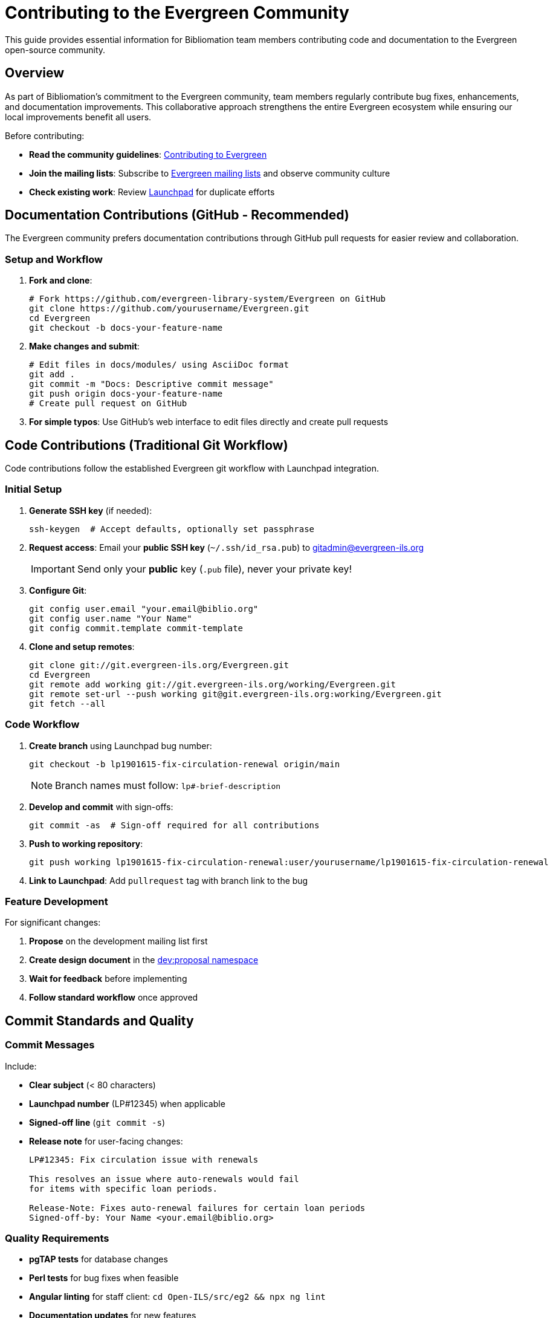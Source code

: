 = Contributing to the Evergreen Community
:icons: font

This guide provides essential information for Bibliomation team members contributing code and documentation to the Evergreen open-source community.

== Overview

As part of Bibliomation's commitment to the Evergreen community, team members regularly contribute bug fixes, enhancements, and documentation improvements. This collaborative approach strengthens the entire Evergreen ecosystem while ensuring our local improvements benefit all users.

Before contributing:

* **Read the community guidelines**: link:https://wiki.evergreen-ils.org/doku.php?id=contributing[Contributing to Evergreen,window="_blank"]
* **Join the mailing lists**: Subscribe to link:http://evergreen-ils.org/communicate/mailing-lists/[Evergreen mailing lists,window="_blank"] and observe community culture
* **Check existing work**: Review link:https://bugs.launchpad.net/evergreen[Launchpad,window="_blank"] for duplicate efforts

== Documentation Contributions (GitHub - Recommended)

The Evergreen community prefers documentation contributions through GitHub pull requests for easier review and collaboration.

=== Setup and Workflow

1. **Fork and clone**:
+
[source,bash]
----
# Fork https://github.com/evergreen-library-system/Evergreen on GitHub
git clone https://github.com/yourusername/Evergreen.git
cd Evergreen
git checkout -b docs-your-feature-name
----

2. **Make changes and submit**:
+
[source,bash]
----
# Edit files in docs/modules/ using AsciiDoc format
git add .
git commit -m "Docs: Descriptive commit message"
git push origin docs-your-feature-name
# Create pull request on GitHub
----

3. **For simple typos**: Use GitHub's web interface to edit files directly and create pull requests

== Code Contributions (Traditional Git Workflow)

Code contributions follow the established Evergreen git workflow with Launchpad integration.

=== Initial Setup

1. **Generate SSH key** (if needed):
+
[source,bash]
----
ssh-keygen  # Accept defaults, optionally set passphrase
----

2. **Request access**: Email your **public SSH key** (`~/.ssh/id_rsa.pub`) to link:mailto:gitadmin@evergreen-ils.org[gitadmin@evergreen-ils.org,window="_blank"]
+
[IMPORTANT]
====
Send only your **public** key (`.pub` file), never your private key!
====

3. **Configure Git**:
+
[source,bash]
----
git config user.email "your.email@biblio.org"
git config user.name "Your Name"
git config commit.template commit-template
----

4. **Clone and setup remotes**:
+
[source,bash]
----
git clone git://git.evergreen-ils.org/Evergreen.git
cd Evergreen
git remote add working git://git.evergreen-ils.org/working/Evergreen.git
git remote set-url --push working git@git.evergreen-ils.org:working/Evergreen.git
git fetch --all
----

=== Code Workflow

1. **Create branch** using Launchpad bug number:
+
[source,bash]
----
git checkout -b lp1901615-fix-circulation-renewal origin/main
----
+
[NOTE]
====
Branch names must follow: `lp#######-brief-description`
====

2. **Develop and commit** with sign-offs:
+
[source,bash]
----
git commit -as  # Sign-off required for all contributions
----

3. **Push to working repository**:
+
[source,bash]
----
git push working lp1901615-fix-circulation-renewal:user/yourusername/lp1901615-fix-circulation-renewal
----

4. **Link to Launchpad**: Add `pullrequest` tag with branch link to the bug

=== Feature Development

For significant changes:

1. **Propose** on the development mailing list first
2. **Create design document** in the link:http://evergreen-ils.org/dokuwiki/doku.php?idx=dev%3Aproposal[dev:proposal namespace,window="_blank"]
3. **Wait for feedback** before implementing
4. **Follow standard workflow** once approved

== Commit Standards and Quality

=== Commit Messages

Include:

* **Clear subject** (< 80 characters)
* **Launchpad number** (LP#12345) when applicable  
* **Signed-off line** (`git commit -s`)
* **Release note** for user-facing changes:
+
[source]
----
LP#12345: Fix circulation issue with renewals

This resolves an issue where auto-renewals would fail
for items with specific loan periods.

Release-Note: Fixes auto-renewal failures for certain loan periods
Signed-off-by: Your Name <your.email@biblio.org>
----

=== Quality Requirements

* **pgTAP tests** for database changes
* **Perl tests** for bug fixes when feasible
* **Angular linting** for staff client: `cd Open-ILS/src/eg2 && npx ng lint`
* **Documentation updates** for new features

== Branch Management and Collaboration

[source,bash]
----
# User branches (only you can push)
git push working feature:user/yourusername/lp1234567-feature-name

# Collaborative branches (others can contribute)  
git push working feature:collab/yourusername/lp1234567-feature-name

# Test others' work
git checkout -b local-test working/user/otherperson/lp9876543-their-feature

# Add sign-offs when testing
git cherry-pick -s commit-hash
----

== Using Launchpad

=== Bug Reports

Search link:https://bugs.launchpad.net/evergreen[existing bugs,window="_blank"] first, then create detailed reports with:
* Evergreen version
* Reproduction steps  
* Expected vs. actual behavior
* System information (PostgreSQL, browser, etc.)

=== Linking Contributions

* Add `pullrequest` tag to bugs with code changes
* Include working repository branch link
* Respond promptly to community feedback

== Troubleshooting

=== Access Problems

If you can't push to working repositories:

1. Verify SSH key was sent to gitadmin@evergreen-ils.org
2. Confirm SSH URL usage (not git://) for pushing  
3. Contact git administrators for username verification

== Resources and Support

=== Documentation
* **Contributing guide**: link:https://wiki.evergreen-ils.org/doku.php?id=contributing[wiki.evergreen-ils.org,window="_blank"]
* **Git workflow**: link:https://wiki.evergreen-ils.org/doku.php?id=dev:git[Evergreen Git Guide,window="_blank"]  
* **Documentation process**: link:https://wiki.evergreen-ils.org/doku.php?id=evergreen-docs:how-to-contribute-documentation[Documentation Guide,window="_blank"]
* **Developer's Certificate**: link:http://git.evergreen-ils.org/?p=Evergreen.git;a=blob;f=DCO-1.1.txt;hb=HEAD[DCO 1.1,window="_blank"]

=== Community Support
* **Technical questions**: open-ils-dev mailing list
* **General questions**: open-ils-general mailing list
* **Real-time chat**: #evergreen IRC channel on Libera.chat (accessible via link:https://web.libera.chat/#evergreen[web gateway,window="_blank"] or IRC clients like Pidgin) - useful for quick questions and community meetings
* **Git access**: link:mailto:gitadmin@evergreen-ils.org[gitadmin@evergreen-ils.org,window="_blank"]
* **Documentation help**: link:mailto:evergreen-documentation@list.evergreen-ils.org[evergreen-documentation@list.evergreen-ils.org,window="_blank"]
* **Get involved**: link:https://evergreen-ils.org/involvement/[evergreen-ils.org/involvement,window="_blank"]
* **IRC quick start**: link:https://wiki.evergreen-ils.org/doku.php?id=community:irc-quick-start[IRC Guide,window="_blank"]

== Best Practices

* Follow community coding standards and existing patterns
* Write clear commit messages explaining problems and solutions
* Test thoroughly on development systems before submitting
* Be responsive to community feedback
* Test on multiple environments when possible
* Include comprehensive documentation for new features

== Recognition and Career Benefits

Contributing to Evergreen provides valuable open source credits that can enhance your professional profile:

* **GitHub contributor graph**: Your contributions appear on the link:https://github.com/evergreen-library-system/Evergreen/graphs/contributors[GitHub contributors graph,window="_blank"], showing commit frequency and totals over time
* **Community recognition**: Your name is listed in the official link:https://wiki.evergreen-ils.org/doku.php?id=contributing:contributors[Evergreen contributors list,window="_blank"]
* **Release notes**: Contributions are credited in release notes for versions that include your commits
* **Professional portfolio**: Open source contributions demonstrate real-world development skills to potential employers
* **Industry networking**: Participation connects you with library technology professionals worldwide

These contributions create a permanent, public record of your technical skills and community involvement - valuable assets for career advancement in library technology and software development.

Remember: Contributing to open source is a learning process. Don't hesitate to ask questions and engage with the community!

== See also
* xref:docker-dev.adoc[Evergreen Dev Docker Container]
